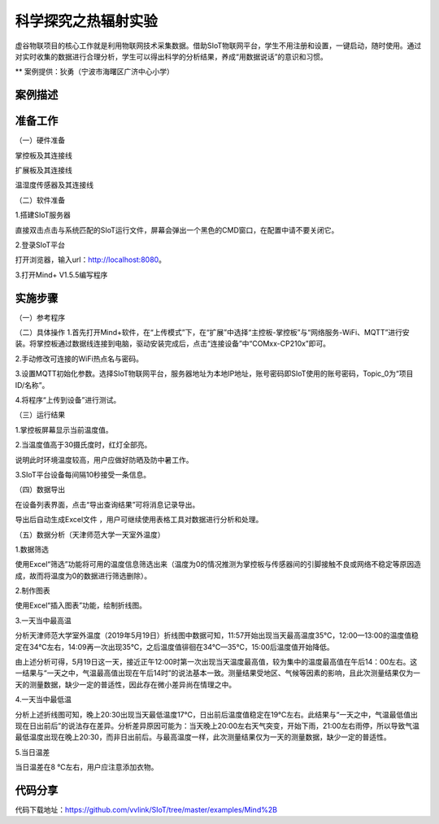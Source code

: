 科学探究之热辐射实验
=====================================


虚谷物联项目的核心工作就是利用物联网技术采集数据。借助SIoT物联网平台，学生不用注册和设置，一键启动，随时使用。通过对实时收集的数据进行合理分析，学生可以得出科学的分析结果，养成“用数据说话”的意识和习惯。

** 案例提供：狄勇（宁波市海曙区广济中心小学）

-----------------
案例描述
-----------------



-----------------
准备工作
-----------------

（一）硬件准备

掌控板及其连接线

.. image:: ../image/haoqing/Mind+temperature-01.jpg

扩展板及其连接线

.. image:: ../image/haoqing/Mind+temperature-02.jpg

温湿度传感器及其连接线

.. image:: ../image/haoqing/Mind+temperature-03.jpg

（二）软件准备

1.搭建SIoT服务器

直接双击点击与系统匹配的SIoT运行文件，屏幕会弹出一个黑色的CMD窗口，在配置中请不要关闭它。

.. image:: ../image/haoqing/Mind+temperature-04.jpg

2.登录SIoT平台

打开浏览器，输入url：http://localhost:8080。

.. image:: ../image/haoqing/Mind+temperature-05.jpg

3.打开Mind+ V1.5.5编写程序

.. image:: ../image/haoqing/Mind+temperature-06.jpg

---------------
实施步骤
---------------

（一）参考程序

.. image:: ../image/haoqing/Mind+temperature-07.jpg

（二）具体操作
1.首先打开Mind+软件，在“上传模式”下，在“扩展”中选择“主控板-掌控板”与“网络服务-WiFi、MQTT”进行安装。将掌控板通过数据线连接到电脑，驱动安装完成后，点击“连接设备”中“COMxx-CP210x”即可。

.. image:: ../image/haoqing/Mind+yuancheng-05.png

2.手动修改可连接的WiFi热点名与密码。

.. image:: ../image/haoqing/Mind+temperature-10.jpg

3.设置MQTT初始化参数。选择SIoT物联网平台，服务器地址为本地IP地址，账号密码即SIoT使用的账号密码，Topic_0为“项目ID/名称”。

.. image:: ../image/haoqing/Mind+temperature-11.jpg

4.将程序“上传到设备”进行测试。

.. image:: ../image/haoqing/Mind+temperature-12.jpg

（三）运行结果

1.掌控板屏幕显示当前温度值。

.. image:: ../image/haoqing/Mind+temperature-13.jpg

2.当温度值高于30摄氏度时，红灯全部亮。

.. image:: ../image/haoqing/Mind+temperature-14.jpg

说明此时环境温度较高，用户应做好防晒及防中暑工作。

3.SIoT平台设备每间隔10秒接受一条信息。

.. image:: ../image/haoqing/Mind+temperature-15.jpg

（四）数据导出

在设备列表界面，点击“导出查询结果”可将消息记录导出。

.. image:: ../image/haoqing/Mind+temperature-16.jpg

导出后自动生成Excel文件  ，用户可继续使用表格工具对数据进行分析和处理。

.. image:: ../image/haoqing/Mind+temperature-17.jpg

（五）数据分析（天津师范大学一天室外温度）

1.数据筛选

使用Excel“筛选”功能将可用的温度信息筛选出来（温度为0的情况推测为掌控板与传感器间的引脚接触不良或网络不稳定等原因造成，故而将温度为0的数据进行筛选删除）。

2.制作图表

使用Excel“插入图表”功能，绘制折线图。

.. image:: ../image/haoqing/Mind+temperature-18.jpg

3.一天当中最高温

分析天津师范大学室外温度（2019年5月19日）折线图中数据可知，11:57开始出现当天最高温度35℃，12:00—13:00的温度值稳定在34℃左右，14:09再一次出现35℃，之后温度值徘徊在34℃—35℃，15:00后温度值开始降低。                           

由上述分析可得，5月19日这一天，接近正午12:00时第一次出现当天温度最高值，较为集中的温度最高值在午后14：00左右。这一结果与“一天之中，气温最高值出现在午后14时”的说法基本一致。测量结果受地区、气候等因素的影响，且此次测量结果仅为一天的测量数据，缺少一定的普适性，因此存在微小差异尚在情理之中。

4.一天当中最低温

分析上述折线图可知，晚上20:30出现当天最低温度17℃，日出前后温度值稳定在19℃左右。此结果与“一天之中，气温最低值出现在日出前后”的说法存在差异。分析差异原因可能为：当天晚上20:00左右天气突变，开始下雨，21:00左右雨停，所以导致气温最低温度出现在晚上20:30，而非日出前后。与最高温度一样，此次测量结果仅为一天的测量数据，缺少一定的普适性。

5.当日温差

当日温差在8 ℃左右，用户应注意添加衣物。

---------------
代码分享
---------------

代码下载地址：https://github.com/vvlink/SIoT/tree/master/examples/Mind%2B
